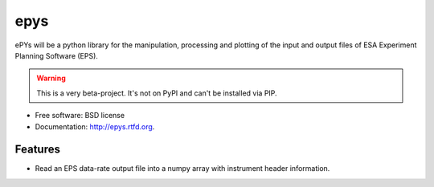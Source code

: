 ===============================
epys
===============================

.. image:: https://travis-ci.org/johnnycakes79/epys.png?branch=master
        :target: https://travis-ci.org/johnnycakes79/epys


ePYs will be a python library for the manipulation, processing and plotting
of the input and output files of ESA Experiment Planning Software (EPS).

.. WARNING::
   This is a very beta-project. It's not on PyPI and can't be installed via PIP.

* Free software: BSD license
* Documentation: http://epys.rtfd.org.

Features
--------

* Read an EPS data-rate output file into a numpy array with instrument header information.

